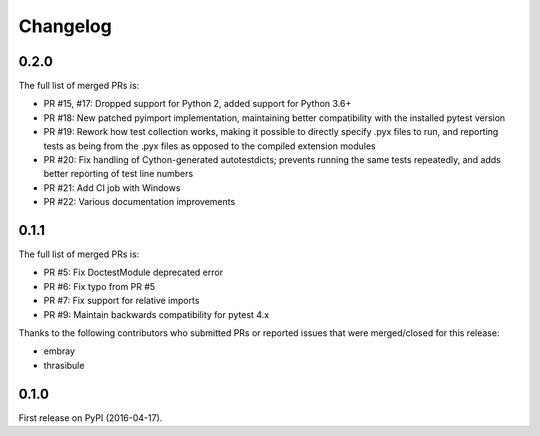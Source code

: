 Changelog
=========

0.2.0
-----

The full list of merged PRs is:

* PR #15, #17: Dropped support for Python 2, added support for Python 3.6+
* PR #18: New patched pyimport implementation, maintaining better
  compatibility with the installed pytest version
* PR #19: Rework how test collection works, making it possible to directly
  specify .pyx files to run, and reporting tests as being from the .pyx
  files as opposed to the compiled extension modules
* PR #20: Fix handling of Cython-generated autotestdicts; prevents running
  the same tests repeatedly, and adds better reporting of test line numbers
* PR #21: Add CI job with Windows
* PR #22: Various documentation improvements


0.1.1
-----

The full list of merged PRs is:

* PR #5: Fix DoctestModule deprecated error
* PR #6: Fix typo from PR #5
* PR #7: Fix support for relative imports
* PR #9: Maintain backwards compatibility for pytest 4.x

Thanks to the following contributors who submitted PRs or reported issues that were merged/closed for this release:

- embray
- thrasibule


0.1.0
-----

First release on PyPI (2016-04-17).
